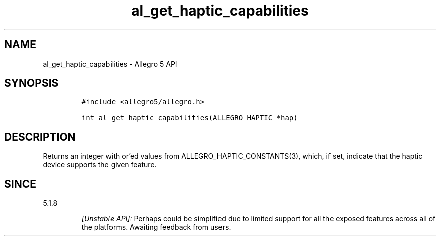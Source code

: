 .\" Automatically generated by Pandoc 3.1.3
.\"
.\" Define V font for inline verbatim, using C font in formats
.\" that render this, and otherwise B font.
.ie "\f[CB]x\f[]"x" \{\
. ftr V B
. ftr VI BI
. ftr VB B
. ftr VBI BI
.\}
.el \{\
. ftr V CR
. ftr VI CI
. ftr VB CB
. ftr VBI CBI
.\}
.TH "al_get_haptic_capabilities" "3" "" "Allegro reference manual" ""
.hy
.SH NAME
.PP
al_get_haptic_capabilities - Allegro 5 API
.SH SYNOPSIS
.IP
.nf
\f[C]
#include <allegro5/allegro.h>

int al_get_haptic_capabilities(ALLEGRO_HAPTIC *hap)
\f[R]
.fi
.SH DESCRIPTION
.PP
Returns an integer with or\[cq]ed values from
ALLEGRO_HAPTIC_CONSTANTS(3), which, if set, indicate that the haptic
device supports the given feature.
.SH SINCE
.PP
5.1.8
.RS
.PP
\f[I][Unstable API]:\f[R] Perhaps could be simplified due to limited
support for all the exposed features across all of the platforms.
Awaiting feedback from users.
.RE
